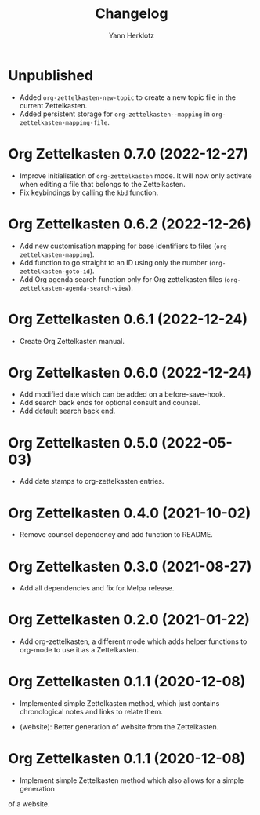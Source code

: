 #+title: Changelog
#+author: Yann Herklotz
#+email: git@yannherklotz.com

* Unpublished

- Added =org-zettelkasten-new-topic= to create a new topic file in the current
  Zettelkasten.
- Added persistent storage for =org-zettelkasten--mapping= in
  =org-zettelkasten-mapping-file=.

* Org Zettelkasten 0.7.0 (2022-12-27)

- Improve initialisation of =org-zettelkasten= mode.  It will now only activate
  when editing a file that belongs to the Zettelkasten.
- Fix keybindings by calling the ~kbd~ function.

* Org Zettelkasten 0.6.2 (2022-12-26)

- Add new customisation mapping for base identifiers to files
  (~org-zettelkasten-mapping~).
- Add function to go straight to an ID using only the number
  (~org-zettelkasten-goto-id~).
- Add Org agenda search function only for Org zettelkasten files
  (~org-zettelkasten-agenda-search-view~).

* Org Zettelkasten 0.6.1 (2022-12-24)

- Create Org Zettelkasten manual.

* Org Zettelkasten 0.6.0 (2022-12-24)

- Add modified date which can be added on a before-save-hook.
- Add search back ends for optional consult and counsel.
- Add default search back end.

* Org Zettelkasten 0.5.0 (2022-05-03)

- Add date stamps to org-zettelkasten entries.

* Org Zettelkasten 0.4.0 (2021-10-02)

- Remove counsel dependency and add function to README.

* Org Zettelkasten 0.3.0 (2021-08-27)

- Add all dependencies and fix for Melpa release.

* Org Zettelkasten 0.2.0 (2021-01-22)

- Add org-zettelkasten, a different mode which adds helper functions to org-mode
  to use it as a Zettelkasten.

* Org Zettelkasten 0.1.1 (2020-12-08)

- Implemented simple Zettelkasten method, which just contains chronological
  notes and links to relate them.

- (website): Better generation of website from the Zettelkasten.

* Org Zettelkasten 0.1.1 (2020-12-08)

- Implement simple Zettelkasten method which also allows for a simple generation
of a website.
